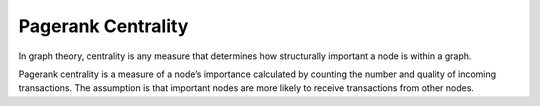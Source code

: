 Pagerank Centrality
-------------------

In graph theory, centrality is any measure that determines how structurally important a node is within a graph.

Pagerank centrality is a measure of a node’s importance calculated by counting the number and quality of incoming transactions. The assumption is that important nodes are more likely to receive transactions from other nodes.


.. help-id: au.gov.asd.tac.constellation.views.analyticview.analytics.PagerankCentralityAnalytic
